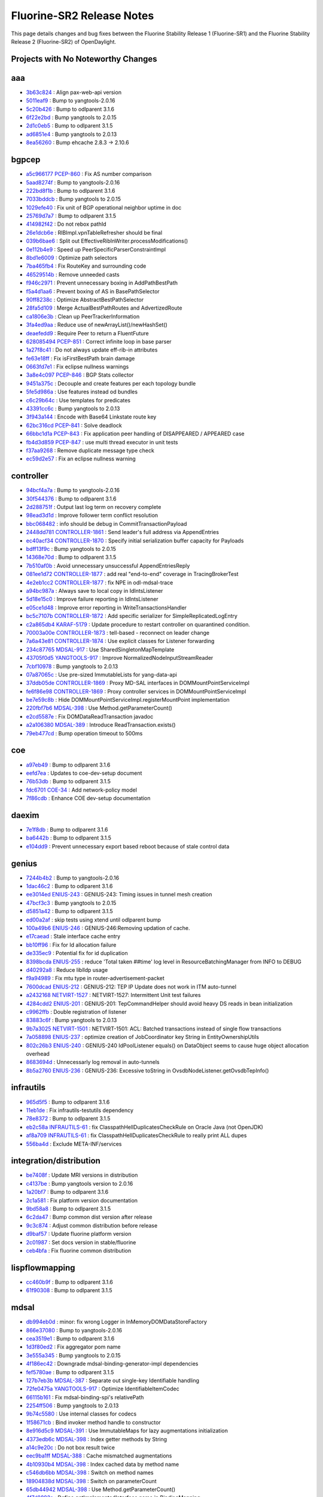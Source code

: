 Fluorine-SR2 Release Notes
==========================

This page details changes and bug fixes between the Fluorine Stability Release 1 (Fluorine-SR1)
and the Fluorine Stability Release 2 (Fluorine-SR2) of OpenDaylight.

Projects with No Noteworthy Changes
-----------------------------------


aaa
---
* `3b63c824 <https://git.opendaylight.org/gerrit/#/q/3b63c824>`_
  : Align pax-web-api version
* `5011eaf9 <https://git.opendaylight.org/gerrit/#/q/5011eaf9>`_
  : Bump to yangtools-2.0.16
* `5c20b426 <https://git.opendaylight.org/gerrit/#/q/5c20b426>`_
  : Bump to odlparent 3.1.6
* `6f22e2bd <https://git.opendaylight.org/gerrit/#/q/6f22e2bd>`_
  : Bump yangtools to 2.0.15
* `2d1c0eb5 <https://git.opendaylight.org/gerrit/#/q/2d1c0eb5>`_
  : Bump to odlparent 3.1.5
* `ad6851e4 <https://git.opendaylight.org/gerrit/#/q/ad6851e4>`_
  : Bump yangtools to 2.0.13
* `8ea56260 <https://git.opendaylight.org/gerrit/#/q/8ea56260>`_
  : Bump ehcache 2.8.3 → 2.10.6


bgpcep
------
* `a5c966177 <https://git.opendaylight.org/gerrit/#/q/a5c966177>`_
  `PCEP-860 <https://jira.opendaylight.org/browse/PCEP-860>`_
  : Fix AS number comparison
* `5aad8274f <https://git.opendaylight.org/gerrit/#/q/5aad8274f>`_
  : Bump to yangtools-2.0.16
* `222bd8f1b <https://git.opendaylight.org/gerrit/#/q/222bd8f1b>`_
  : Bump to odlparent 3.1.6
* `7033bddcb <https://git.opendaylight.org/gerrit/#/q/7033bddcb>`_
  : Bump yangtools to 2.0.15
* `1029efe40 <https://git.opendaylight.org/gerrit/#/q/1029efe40>`_
  : Fix unit of BGP operational neighbor uptime in doc
* `25769d7a7 <https://git.opendaylight.org/gerrit/#/q/25769d7a7>`_
  : Bump to odlparent 3.1.5
* `414982f42 <https://git.opendaylight.org/gerrit/#/q/414982f42>`_
  : Do not rebox pathId
* `26e1dcb6e <https://git.opendaylight.org/gerrit/#/q/26e1dcb6e>`_
  : RIBImpl.vpnTableRefresher should be final
* `039b6bae6 <https://git.opendaylight.org/gerrit/#/q/039b6bae6>`_
  : Split out EffectiveRibInWriter.processModifications()
* `0e112b4e9 <https://git.opendaylight.org/gerrit/#/q/0e112b4e9>`_
  : Speed up PeerSpecificParserConstraintImpl
* `8bd1e6009 <https://git.opendaylight.org/gerrit/#/q/8bd1e6009>`_
  : Optimize path selectors
* `7ba465fb4 <https://git.opendaylight.org/gerrit/#/q/7ba465fb4>`_
  : Fix RouteKey and surrounding code
* `46529514b <https://git.opendaylight.org/gerrit/#/q/46529514b>`_
  : Remove unneeded casts
* `f946c2971 <https://git.opendaylight.org/gerrit/#/q/f946c2971>`_
  : Prevent unnecessary boxing in AddPathBestPath
* `f5a4d1aa6 <https://git.opendaylight.org/gerrit/#/q/f5a4d1aa6>`_
  : Prevent boxing of AS in BasePathSelector
* `90ff8238c <https://git.opendaylight.org/gerrit/#/q/90ff8238c>`_
  : Optimize AbstractBestPathSelector
* `28fa5d109 <https://git.opendaylight.org/gerrit/#/q/28fa5d109>`_
  : Merge ActualBestPathRoutes and AdvertizedRoute
* `ca1806e3b <https://git.opendaylight.org/gerrit/#/q/ca1806e3b>`_
  : Clean up PeerTrackerInformation
* `3fa4ed9aa <https://git.opendaylight.org/gerrit/#/q/3fa4ed9aa>`_
  : Reduce use of newArrayList()/newHashSet()
* `deaefedd9 <https://git.opendaylight.org/gerrit/#/q/deaefedd9>`_
  : Require Peer to return a FluentFuture
* `628085494 <https://git.opendaylight.org/gerrit/#/q/628085494>`_
  `PCEP-851 <https://jira.opendaylight.org/browse/PCEP-851>`_
  : Correct infinite loop in base parser
* `1a27f8c41 <https://git.opendaylight.org/gerrit/#/q/1a27f8c41>`_
  : Do not always update eff-rib-in attributes
* `fe63e18ff <https://git.opendaylight.org/gerrit/#/q/fe63e18ff>`_
  : Fix isFirstBestPath brain damage
* `0663fd7e1 <https://git.opendaylight.org/gerrit/#/q/0663fd7e1>`_
  : Fix eclipse nullness warnings
* `3a8e4c097 <https://git.opendaylight.org/gerrit/#/q/3a8e4c097>`_
  `PCEP-846 <https://jira.opendaylight.org/browse/PCEP-846>`_
  : BGP Stats collector
* `9451a375c <https://git.opendaylight.org/gerrit/#/q/9451a375c>`_
  : Decouple and create features per each topology bundle
* `5fe5d986a <https://git.opendaylight.org/gerrit/#/q/5fe5d986a>`_
  : Use features instead od bundles
* `c6c29b64c <https://git.opendaylight.org/gerrit/#/q/c6c29b64c>`_
  : Use templates for predicates
* `43391cc6c <https://git.opendaylight.org/gerrit/#/q/43391cc6c>`_
  : Bump yangtools to 2.0.13
* `3f943a144 <https://git.opendaylight.org/gerrit/#/q/3f943a144>`_
  : Encode with Base64 Linkstate route key
* `62bc316cd <https://git.opendaylight.org/gerrit/#/q/62bc316cd>`_
  `PCEP-841 <https://jira.opendaylight.org/browse/PCEP-841>`_
  : Solve deadlock
* `66bbc1d1a <https://git.opendaylight.org/gerrit/#/q/66bbc1d1a>`_
  `PCEP-843 <https://jira.opendaylight.org/browse/PCEP-843>`_
  : Fix application peer handling of DISAPPEARED / APPEARED case
* `fb4d3d859 <https://git.opendaylight.org/gerrit/#/q/fb4d3d859>`_
  `PCEP-847 <https://jira.opendaylight.org/browse/PCEP-847>`_
  : use multi thread executor in unit tests
* `f37aa9268 <https://git.opendaylight.org/gerrit/#/q/f37aa9268>`_
  : Remove duplicate message type check
* `ec59d2e57 <https://git.opendaylight.org/gerrit/#/q/ec59d2e57>`_
  : Fix an eclipse nullness warning


controller
----------
* `94bcf4a7a <https://git.opendaylight.org/gerrit/#/q/94bcf4a7a>`_
  : Bump to yangtools-2.0.16
* `30f544376 <https://git.opendaylight.org/gerrit/#/q/30f544376>`_
  : Bump to odlparent 3.1.6
* `2d288751f <https://git.opendaylight.org/gerrit/#/q/2d288751f>`_
  : Output last log term on recovery complete
* `98ead3d1d <https://git.opendaylight.org/gerrit/#/q/98ead3d1d>`_
  : Improve follower term conflict resolution
* `bbc068482 <https://git.opendaylight.org/gerrit/#/q/bbc068482>`_
  : info should be debug in CommitTransactionPayload
* `2448dd781 <https://git.opendaylight.org/gerrit/#/q/2448dd781>`_
  `CONTROLLER-1861 <https://jira.opendaylight.org/browse/CONTROLLER-1861>`_
  : Send leader's full address via AppendEntries
* `ec40acf34 <https://git.opendaylight.org/gerrit/#/q/ec40acf34>`_
  `CONTROLLER-1870 <https://jira.opendaylight.org/browse/CONTROLLER-1870>`_
  : Specify initial serialization buffer capacity for Payloads
* `bdff13f9c <https://git.opendaylight.org/gerrit/#/q/bdff13f9c>`_
  : Bump yangtools to 2.0.15
* `14368e70d <https://git.opendaylight.org/gerrit/#/q/14368e70d>`_
  : Bump to odlparent 3.1.5
* `7b510af0b <https://git.opendaylight.org/gerrit/#/q/7b510af0b>`_
  : Avoid unnecessary unsuccessful AppendEntriesReply
* `081ee1d72 <https://git.opendaylight.org/gerrit/#/q/081ee1d72>`_
  `CONTROLLER-1877 <https://jira.opendaylight.org/browse/CONTROLLER-1877>`_
  : add real "end-to-end" coverage in TracingBrokerTest
* `4e2eb1cc2 <https://git.opendaylight.org/gerrit/#/q/4e2eb1cc2>`_
  `CONTROLLER-1877 <https://jira.opendaylight.org/browse/CONTROLLER-1877>`_
  : fix NPE in odl-mdsal-trace
* `a94bc987a <https://git.opendaylight.org/gerrit/#/q/a94bc987a>`_
  : Always save to local copy in IdIntsListener
* `5d18e15c0 <https://git.opendaylight.org/gerrit/#/q/5d18e15c0>`_
  : Improve failure reporting in IdIntsListener
* `e05ce1d48 <https://git.opendaylight.org/gerrit/#/q/e05ce1d48>`_
  : Improve error reporting in WriteTransactionsHandler
* `bc5c7107b <https://git.opendaylight.org/gerrit/#/q/bc5c7107b>`_
  `CONTROLLER-1872 <https://jira.opendaylight.org/browse/CONTROLLER-1872>`_
  : Add specific serializer for SimpleReplicatedLogEntry
* `c2a865db4 <https://git.opendaylight.org/gerrit/#/q/c2a865db4>`_
  `KARAF-5179 <https://jira.opendaylight.org/browse/KARAF-5179>`_
  : Update procedure to restart controller on quarantined condition.
* `70003a00e <https://git.opendaylight.org/gerrit/#/q/70003a00e>`_
  `CONTROLLER-1873 <https://jira.opendaylight.org/browse/CONTROLLER-1873>`_
  : tell-based - reconnect on leader change
* `7a6a43e81 <https://git.opendaylight.org/gerrit/#/q/7a6a43e81>`_
  `CONTROLLER-1874 <https://jira.opendaylight.org/browse/CONTROLLER-1874>`_
  : Use explicit classes for Listener forwarding
* `234c87765 <https://git.opendaylight.org/gerrit/#/q/234c87765>`_
  `MDSAL-917 <https://jira.opendaylight.org/browse/MDSAL-917>`_
  : Use SharedSingletonMapTemplate
* `43705f0d5 <https://git.opendaylight.org/gerrit/#/q/43705f0d5>`_
  `YANGTOOLS-917 <https://jira.opendaylight.org/browse/YANGTOOLS-917>`_
  : Improve NormalizedNodeInputStreamReader
* `7cbf10978 <https://git.opendaylight.org/gerrit/#/q/7cbf10978>`_
  : Bump yangtools to 2.0.13
* `07a87065c <https://git.opendaylight.org/gerrit/#/q/07a87065c>`_
  : Use pre-sized ImmutableLists for yang-data-api
* `37ddb05de <https://git.opendaylight.org/gerrit/#/q/37ddb05de>`_
  `CONTROLLER-1869 <https://jira.opendaylight.org/browse/CONTROLLER-1869>`_
  : Proxy MD-SAL interfaces in DOMMountPointServiceImpl
* `fe6f86e98 <https://git.opendaylight.org/gerrit/#/q/fe6f86e98>`_
  `CONTROLLER-1869 <https://jira.opendaylight.org/browse/CONTROLLER-1869>`_
  : Proxy controller services in DOMMountPointServiceImpl
* `be7e59c8b <https://git.opendaylight.org/gerrit/#/q/be7e59c8b>`_
  : Hide DOMMountPointServiceImpl.registerMountPoint implementation
* `220fbf7b6 <https://git.opendaylight.org/gerrit/#/q/220fbf7b6>`_
  `MDSAL-398 <https://jira.opendaylight.org/browse/MDSAL-398>`_
  : Use Method.getParameterCount()
* `e2cd5587e <https://git.opendaylight.org/gerrit/#/q/e2cd5587e>`_
  : Fix DOMDataReadTransaction javadoc
* `a2a106380 <https://git.opendaylight.org/gerrit/#/q/a2a106380>`_
  `MDSAL-389 <https://jira.opendaylight.org/browse/MDSAL-389>`_
  : Introduce ReadTransaction.exists()
* `79eb477cd <https://git.opendaylight.org/gerrit/#/q/79eb477cd>`_
  : Bump operation timeout to 500ms


coe
---
* `a97eb49 <https://git.opendaylight.org/gerrit/#/q/a97eb49>`_
  : Bump to odlparent 3.1.6
* `eefd7ea <https://git.opendaylight.org/gerrit/#/q/eefd7ea>`_
  : Updates to coe-dev-setup document
* `76b53db <https://git.opendaylight.org/gerrit/#/q/76b53db>`_
  : Bump to odlparent 3.1.5
* `fdc6701 <https://git.opendaylight.org/gerrit/#/q/fdc6701>`_
  `COE-34 <https://jira.opendaylight.org/browse/COE-34>`_
  : Add network-policy model
* `7f86cdb <https://git.opendaylight.org/gerrit/#/q/7f86cdb>`_
  : Enhance COE dev-setup documentation


daexim
------
* `7e1f8db <https://git.opendaylight.org/gerrit/#/q/7e1f8db>`_
  : Bump to odlparent 3.1.6
* `ba6442b <https://git.opendaylight.org/gerrit/#/q/ba6442b>`_
  : Bump to odlparent 3.1.5
* `e104dd9 <https://git.opendaylight.org/gerrit/#/q/e104dd9>`_
  : Prevent unnecessary export based reboot because of stale control data


genius
------
* `7244b4b2 <https://git.opendaylight.org/gerrit/#/q/7244b4b2>`_
  : Bump to yangtools-2.0.16
* `1dac46c2 <https://git.opendaylight.org/gerrit/#/q/1dac46c2>`_
  : Bump to odlparent 3.1.6
* `ee3014ed <https://git.opendaylight.org/gerrit/#/q/ee3014ed>`_
  `ENIUS-243 <https://jira.opendaylight.org/browse/ENIUS-243>`_
  : GENIUS-243: Timing issues in tunnel mesh creation
* `47bcf3c3 <https://git.opendaylight.org/gerrit/#/q/47bcf3c3>`_
  : Bump yangtools to 2.0.15
* `d5851a42 <https://git.opendaylight.org/gerrit/#/q/d5851a42>`_
  : Bump to odlparent 3.1.5
* `ed00a2af <https://git.opendaylight.org/gerrit/#/q/ed00a2af>`_
  : skip tests using xtend until odlparent bump
* `100a49b6 <https://git.opendaylight.org/gerrit/#/q/100a49b6>`_
  `ENIUS-246 <https://jira.opendaylight.org/browse/ENIUS-246>`_
  : GENIUS-246:Removing updation of cache.
* `e17caead <https://git.opendaylight.org/gerrit/#/q/e17caead>`_
  : Stale interface cache entry
* `bb10ff96 <https://git.opendaylight.org/gerrit/#/q/bb10ff96>`_
  : Fix for Id allocation failure
* `de335ec9 <https://git.opendaylight.org/gerrit/#/q/de335ec9>`_
  : Potential fix for id duplication
* `8398bcda <https://git.opendaylight.org/gerrit/#/q/8398bcda>`_
  `ENIUS-255 <https://jira.opendaylight.org/browse/ENIUS-255>`_
  : reduce 'Total taken ##time' log level in ResourceBatchingManager from INFO to DEBUG
* `d40292a8 <https://git.opendaylight.org/gerrit/#/q/d40292a8>`_
  : Reduce liblldp usage
* `f9a94989 <https://git.opendaylight.org/gerrit/#/q/f9a94989>`_
  : Fix mtu type in router-advertisement-packet
* `7600dcad <https://git.opendaylight.org/gerrit/#/q/7600dcad>`_
  `ENIUS-212 <https://jira.opendaylight.org/browse/ENIUS-212>`_
  : GENIUS-212: TEP IP Update does not work in ITM auto-tunnel
* `a2432168 <https://git.opendaylight.org/gerrit/#/q/a2432168>`_
  `NETVIRT-1527 <https://jira.opendaylight.org/browse/NETVIRT-1527>`_
  : NETVIRT-1527: Intermittent Unit test failures
* `4284cdd2 <https://git.opendaylight.org/gerrit/#/q/4284cdd2>`_
  `ENIUS-201 <https://jira.opendaylight.org/browse/ENIUS-201>`_
  : GENIUS-201: TepCommandHelper should avoid heavy DS reads in bean initialization
* `c9962ffb <https://git.opendaylight.org/gerrit/#/q/c9962ffb>`_
  : Double registration of listener
* `83883c6f <https://git.opendaylight.org/gerrit/#/q/83883c6f>`_
  : Bump yangtools to 2.0.13
* `9b7a3025 <https://git.opendaylight.org/gerrit/#/q/9b7a3025>`_
  `NETVIRT-1501 <https://jira.opendaylight.org/browse/NETVIRT-1501>`_
  : NETVIRT-1501: ACL: Batched transactions instead of single flow transactions
* `7a058898 <https://git.opendaylight.org/gerrit/#/q/7a058898>`_
  `ENIUS-237 <https://jira.opendaylight.org/browse/ENIUS-237>`_
  : optimize creation of JobCoordinator key String in EntityOwnershipUtils
* `802c26b3 <https://git.opendaylight.org/gerrit/#/q/802c26b3>`_
  `ENIUS-240 <https://jira.opendaylight.org/browse/ENIUS-240>`_
  : GENIUS-240 IdPoolListener equals() on DataObject seems to cause huge object allocation overhead
* `8683694d <https://git.opendaylight.org/gerrit/#/q/8683694d>`_
  : Unnecessarly log removal in auto-tunnels
* `8b5a2760 <https://git.opendaylight.org/gerrit/#/q/8b5a2760>`_
  `ENIUS-236 <https://jira.opendaylight.org/browse/ENIUS-236>`_
  : GENIUS-236: Excessive toString in OvsdbNodeListener.getOvsdbTepInfo()


infrautils
----------
* `965d5f5 <https://git.opendaylight.org/gerrit/#/q/965d5f5>`_
  : Bump to odlparent 3.1.6
* `11eb1de <https://git.opendaylight.org/gerrit/#/q/11eb1de>`_
  : Fix infrautils-testutils dependency
* `78e8372 <https://git.opendaylight.org/gerrit/#/q/78e8372>`_
  : Bump to odlparent 3.1.5
* `eb2c58a <https://git.opendaylight.org/gerrit/#/q/eb2c58a>`_
  `INFRAUTILS-61 <https://jira.opendaylight.org/browse/INFRAUTILS-61>`_
  : fix ClasspathHellDuplicatesCheckRule on Oracle Java (not OpenJDK)
* `af8a709 <https://git.opendaylight.org/gerrit/#/q/af8a709>`_
  `INFRAUTILS-61 <https://jira.opendaylight.org/browse/INFRAUTILS-61>`_
  : fix ClasspathHellDuplicatesCheckRule to really print ALL dupes
* `556ba4d <https://git.opendaylight.org/gerrit/#/q/556ba4d>`_
  : Exclude META-INF/services


integration/distribution
------------------------
* `be7408f <https://git.opendaylight.org/gerrit/#/q/be7408f>`_
  : Update MRI versions in distribution
* `c4137be <https://git.opendaylight.org/gerrit/#/q/c4137be>`_
  : Bump yangtools version to 2.0.16
* `1a20bf7 <https://git.opendaylight.org/gerrit/#/q/1a20bf7>`_
  : Bump to odlparent 3.1.6
* `2c1a581 <https://git.opendaylight.org/gerrit/#/q/2c1a581>`_
  : Fix platform version documentation
* `9bd58a8 <https://git.opendaylight.org/gerrit/#/q/9bd58a8>`_
  : Bump to odlparent 3.1.5
* `6c2da47 <https://git.opendaylight.org/gerrit/#/q/6c2da47>`_
  : Bump common dist version after release
* `9c3c874 <https://git.opendaylight.org/gerrit/#/q/9c3c874>`_
  : Adjust common distribution before release
* `d9baf57 <https://git.opendaylight.org/gerrit/#/q/d9baf57>`_
  : Update fluorine platform version
* `2c01987 <https://git.opendaylight.org/gerrit/#/q/2c01987>`_
  : Set docs version in stable/fluorine
* `ceb4bfa <https://git.opendaylight.org/gerrit/#/q/ceb4bfa>`_
  : Fix fluorine common distribution


lispflowmapping
---------------
* `cc460b9f <https://git.opendaylight.org/gerrit/#/q/cc460b9f>`_
  : Bump to odlparent 3.1.6
* `61f90308 <https://git.opendaylight.org/gerrit/#/q/61f90308>`_
  : Bump to odlparent 3.1.5


mdsal
-----
* `db994eb0d <https://git.opendaylight.org/gerrit/#/q/db994eb0d>`_
  : minor: fix wrong Logger in InMemoryDOMDataStoreFactory
* `866e37080 <https://git.opendaylight.org/gerrit/#/q/866e37080>`_
  : Bump to yangtools-2.0.16
* `cea3519e1 <https://git.opendaylight.org/gerrit/#/q/cea3519e1>`_
  : Bump to odlparent 3.1.6
* `1d3f80ed2 <https://git.opendaylight.org/gerrit/#/q/1d3f80ed2>`_
  : Fix aggregator pom name
* `3e555a345 <https://git.opendaylight.org/gerrit/#/q/3e555a345>`_
  : Bump yangtools to 2.0.15
* `4f186ec42 <https://git.opendaylight.org/gerrit/#/q/4f186ec42>`_
  : Downgrade mdsal-binding-generator-impl dependencies
* `fef5780ae <https://git.opendaylight.org/gerrit/#/q/fef5780ae>`_
  : Bump to odlparent 3.1.5
* `127b7eb3b <https://git.opendaylight.org/gerrit/#/q/127b7eb3b>`_
  `MDSAL-387 <https://jira.opendaylight.org/browse/MDSAL-387>`_
  : Separate out single-key Identifiable handling
* `72fe0475a <https://git.opendaylight.org/gerrit/#/q/72fe0475a>`_
  `YANGTOOLS-917 <https://jira.opendaylight.org/browse/YANGTOOLS-917>`_
  : Optimize IdentifiableItemCodec
* `66115b161 <https://git.opendaylight.org/gerrit/#/q/66115b161>`_
  : Fix mdsal-binding-spi's relativePath
* `2254ff506 <https://git.opendaylight.org/gerrit/#/q/2254ff506>`_
  : Bump yangtools to 2.0.13
* `9b74c5580 <https://git.opendaylight.org/gerrit/#/q/9b74c5580>`_
  : Use internal classes for codecs
* `1f58671cb <https://git.opendaylight.org/gerrit/#/q/1f58671cb>`_
  : Bind invoker method handle to constructor
* `8e916d5c9 <https://git.opendaylight.org/gerrit/#/q/8e916d5c9>`_
  `MDSAL-391 <https://jira.opendaylight.org/browse/MDSAL-391>`_
  : Use ImmutableMaps for lazy augmentations initialization
* `4373edb6c <https://git.opendaylight.org/gerrit/#/q/4373edb6c>`_
  `MDSAL-398 <https://jira.opendaylight.org/browse/MDSAL-398>`_
  : Index getter methods by String
* `a14c9e20c <https://git.opendaylight.org/gerrit/#/q/a14c9e20c>`_
  : Do not box result twice
* `eec9ba1ff <https://git.opendaylight.org/gerrit/#/q/eec9ba1ff>`_
  `MDSAL-388 <https://jira.opendaylight.org/browse/MDSAL-388>`_
  : Cache mismatched augmentations
* `4b10930b4 <https://git.opendaylight.org/gerrit/#/q/4b10930b4>`_
  `MDSAL-398 <https://jira.opendaylight.org/browse/MDSAL-398>`_
  : Index cached data by method name
* `c546db6bb <https://git.opendaylight.org/gerrit/#/q/c546db6bb>`_
  `MDSAL-398 <https://jira.opendaylight.org/browse/MDSAL-398>`_
  : Switch on method names
* `18904838d <https://git.opendaylight.org/gerrit/#/q/18904838d>`_
  `MDSAL-398 <https://jira.opendaylight.org/browse/MDSAL-398>`_
  : Switch on parameterCount
* `65db44942 <https://git.opendaylight.org/gerrit/#/q/65db44942>`_
  `MDSAL-398 <https://jira.opendaylight.org/browse/MDSAL-398>`_
  : Use Method.getParameterCount()
* `4f7d8892a <https://git.opendaylight.org/gerrit/#/q/4f7d8892a>`_
  : Define getImplementedInterface name in BindingMapping
* `86c355edc <https://git.opendaylight.org/gerrit/#/q/86c355edc>`_
  `MDSAL-18 <https://jira.opendaylight.org/browse/MDSAL-18>`_
  : Prevent NPE from being propagated from LazyDataObject
* `44c2dbb73 <https://git.opendaylight.org/gerrit/#/q/44c2dbb73>`_
  `MDSAL-18 <https://jira.opendaylight.org/browse/MDSAL-18>`_
  : Refactor DataObjectCodecContext.getBindingChildValue()
* `72dac76a4 <https://git.opendaylight.org/gerrit/#/q/72dac76a4>`_
  : Speed up DataObjectCodecContext instantiation
* `bf0e7b5a7 <https://git.opendaylight.org/gerrit/#/q/bf0e7b5a7>`_
  : Fix AbstractTypeMember toString()


netconf
-------
* `341b37830 <https://git.opendaylight.org/gerrit/#/q/341b37830>`_
  : Add custom EXI buffer management
* `eb733879a <https://git.opendaylight.org/gerrit/#/q/eb733879a>`_
  : Bump exificient to 1.0.4
* `5664f9fc7 <https://git.opendaylight.org/gerrit/#/q/5664f9fc7>`_
  : Fix bierman02 ListenerAdapter memory leak
* `261b04501 <https://git.opendaylight.org/gerrit/#/q/261b04501>`_
  : Simplify NotificationListenerAdapter
* `0083c1ed5 <https://git.opendaylight.org/gerrit/#/q/0083c1ed5>`_
  : Bump to yangtools-2.0.16
* `9554b2509 <https://git.opendaylight.org/gerrit/#/q/9554b2509>`_
  : Bump to odlparent 3.1.6
* `431332638 <https://git.opendaylight.org/gerrit/#/q/431332638>`_
  `NETCONF-598 <https://jira.opendaylight.org/browse/NETCONF-598>`_
  : Fix NetconfKeystoreAdapter onDataTreeChanged method
* `f3c901b1b <https://git.opendaylight.org/gerrit/#/q/f3c901b1b>`_
  `NETCONF-594 <https://jira.opendaylight.org/browse/NETCONF-594>`_
  : Support Netconf over TLS in clustered topology
* `4e59d9d2c <https://git.opendaylight.org/gerrit/#/q/4e59d9d2c>`_
  : Factor out SslHandlerFactoryImpl
* `b336b9265 <https://git.opendaylight.org/gerrit/#/q/b336b9265>`_
  `NETCONF-595 <https://jira.opendaylight.org/browse/NETCONF-595>`_
  : Provide NetconfKeystoreService RPCs in clustered topology
* `e430b05fd <https://git.opendaylight.org/gerrit/#/q/e430b05fd>`_
  `NETCONF-599 <https://jira.opendaylight.org/browse/NETCONF-599>`_
  : Migrate netconf-console to Karaf 4 way
* `0cc06f686 <https://git.opendaylight.org/gerrit/#/q/0cc06f686>`_
  `NETCONF-511 <https://jira.opendaylight.org/browse/NETCONF-511>`_
  : Propagate error status codes correctly
* `4c3968d91 <https://git.opendaylight.org/gerrit/#/q/4c3968d91>`_
  `NETCONF-497 <https://jira.opendaylight.org/browse/NETCONF-497>`_
  : Do not suppress module name for top-level elements
* `bdcbbb5e5 <https://git.opendaylight.org/gerrit/#/q/bdcbbb5e5>`_
  `NETCONF-592 <https://jira.opendaylight.org/browse/NETCONF-592>`_
  : Include namespace in output element of json rpc responses
* `9a1002e2c <https://git.opendaylight.org/gerrit/#/q/9a1002e2c>`_
  `NETCONF-600 <https://jira.opendaylight.org/browse/NETCONF-600>`_
  : Do not check whether two nodes can be merged with reference comparison
* `09833fee8 <https://git.opendaylight.org/gerrit/#/q/09833fee8>`_
  `NETCONF-591 <https://jira.opendaylight.org/browse/NETCONF-591>`_
  : Update exificient shading
* `ee665b3b5 <https://git.opendaylight.org/gerrit/#/q/ee665b3b5>`_
  `NETCONF-566 <https://jira.opendaylight.org/browse/NETCONF-566>`_
  : Fix preparing of action request
* `032e42345 <https://git.opendaylight.org/gerrit/#/q/032e42345>`_
  `NETCONF-593 <https://jira.opendaylight.org/browse/NETCONF-593>`_
  : GET on /rests/operations with json always fails with 500
* `4d3d921fc <https://git.opendaylight.org/gerrit/#/q/4d3d921fc>`_
  `NETCONF-567 <https://jira.opendaylight.org/browse/NETCONF-567>`_
  : Fix preparing result of action
* `55e2fe224 <https://git.opendaylight.org/gerrit/#/q/55e2fe224>`_
  : Make swagger generators configurable
* `2fb90b588 <https://git.opendaylight.org/gerrit/#/q/2fb90b588>`_
  `NETCONF-577 <https://jira.opendaylight.org/browse/NETCONF-577>`_
  : Prevent ssh hang during shutdown
* `6801bfd86 <https://git.opendaylight.org/gerrit/#/q/6801bfd86>`_
  : Bump yangtools to 2.0.15
* `379448831 <https://git.opendaylight.org/gerrit/#/q/379448831>`_
  : Bump to odlparent 3.1.5
* `d730e68bc <https://git.opendaylight.org/gerrit/#/q/d730e68bc>`_
  : Support modules w/o revision in restconf/modules
* `ef37b753d <https://git.opendaylight.org/gerrit/#/q/ef37b753d>`_
  `NETCONF-585 <https://jira.opendaylight.org/browse/NETCONF-585>`_
  : Log the address and port on bind errors
* `ae1bb8fc4 <https://git.opendaylight.org/gerrit/#/q/ae1bb8fc4>`_
  : Bump yangtools to 2.0.13
* `571d18d60 <https://git.opendaylight.org/gerrit/#/q/571d18d60>`_
  : Do not use deprecated mountpoint registration
* `3fac1f5bf <https://git.opendaylight.org/gerrit/#/q/3fac1f5bf>`_
  `NETCONF-580 <https://jira.opendaylight.org/browse/NETCONF-580>`_
  : Use odl hello message capabilities


netvirt
-------
* `69d562731 <https://git.opendaylight.org/gerrit/#/q/69d562731>`_
  : Update broadcast rules for subnet addtion/deletion
* `099289a88 <https://git.opendaylight.org/gerrit/#/q/099289a88>`_
  `NETVIRT-1545 <https://jira.opendaylight.org/browse/NETVIRT-1545>`_
  : NETVIRT-1545: MDSAL transactions optimizations
* `7277a8da0 <https://git.opendaylight.org/gerrit/#/q/7277a8da0>`_
  `NETVIRT-1311 <https://jira.opendaylight.org/browse/NETVIRT-1311>`_
  : Stale 21->snat_group flow for external subnet
* `6aa246ebe <https://git.opendaylight.org/gerrit/#/q/6aa246ebe>`_
  `NETVIRT-1543 <https://jira.opendaylight.org/browse/NETVIRT-1543>`_
  : Dual Stack feature support for router interface
* `d394e18d8 <https://git.opendaylight.org/gerrit/#/q/d394e18d8>`_
  `NETVIRT-1543 <https://jira.opendaylight.org/browse/NETVIRT-1543>`_
  : Dual Stack feature support for router interface
* `d534cc191 <https://git.opendaylight.org/gerrit/#/q/d534cc191>`_
  `NETVIRT-1552 <https://jira.opendaylight.org/browse/NETVIRT-1552>`_
  : Learnt/MIP nexthop is of different address family
* `07ddf4482 <https://git.opendaylight.org/gerrit/#/q/07ddf4482>`_
  `NETVIRT-1520 <https://jira.opendaylight.org/browse/NETVIRT-1520>`_
  : NETVIRT-1520: AlivenessMonitor cache issue
* `2cf17c6aa <https://git.opendaylight.org/gerrit/#/q/2cf17c6aa>`_
  : Fix For ECMP bucket missing on deleting l3vpn
* `40f050186 <https://git.opendaylight.org/gerrit/#/q/40f050186>`_
  : Bump to odlparent 3.1.6
* `cd22bc0db <https://git.opendaylight.org/gerrit/#/q/cd22bc0db>`_
  `NETVIRT-1410 <https://jira.opendaylight.org/browse/NETVIRT-1410>`_
  : NETVIRT-1410 Vrf advertised after routes to DC-GW
* `6eb940b4e <https://git.opendaylight.org/gerrit/#/q/6eb940b4e>`_
  : Support for advertising MTU in IPv6 RAs
* `beacb3310 <https://git.opendaylight.org/gerrit/#/q/beacb3310>`_
  : IPv6 CVR North-South Support
* `ef8cf8832 <https://git.opendaylight.org/gerrit/#/q/ef8cf8832>`_
  `NETVIRT-1009 <https://jira.opendaylight.org/browse/NETVIRT-1009>`_
  : auto-config-transport-zones has incorrect default
* `30d5e80ec <https://git.opendaylight.org/gerrit/#/q/30d5e80ec>`_
  : Revert "skip tests using xtend until odlparen..."
* `a87a19a39 <https://git.opendaylight.org/gerrit/#/q/a87a19a39>`_
  `NETVIRT-1518 <https://jira.opendaylight.org/browse/NETVIRT-1518>`_
  : use the provider mappings for external group.
* `0b3405492 <https://git.opendaylight.org/gerrit/#/q/0b3405492>`_
  `NETVIRT-1536 <https://jira.opendaylight.org/browse/NETVIRT-1536>`_
  : NETVIRT-1536: Stale flows in ACL tables
* `e9210c78b <https://git.opendaylight.org/gerrit/#/q/e9210c78b>`_
  `NETVIRT-1522 <https://jira.opendaylight.org/browse/NETVIRT-1522>`_
  : NETVIRT-1522: Allowed address pair not updated
* `441b2401f <https://git.opendaylight.org/gerrit/#/q/441b2401f>`_
  `NETVIRT-1536 <https://jira.opendaylight.org/browse/NETVIRT-1536>`_
  : NETVIRT-1536: Stale flows in ACL tables
* `f345a831d <https://git.opendaylight.org/gerrit/#/q/f345a831d>`_
  : Bump to odlparent 3.1.5
* `5d8745a70 <https://git.opendaylight.org/gerrit/#/q/5d8745a70>`_
  : skip tests using xtend until odlparent bump
* `33e8fb1de <https://git.opendaylight.org/gerrit/#/q/33e8fb1de>`_
  `NETVIRT-1534 <https://jira.opendaylight.org/browse/NETVIRT-1534>`_
  : In port is set to zero after FIP translations.
* `16fa23cae <https://git.opendaylight.org/gerrit/#/q/16fa23cae>`_
  `NETVIRT-1541 <https://jira.opendaylight.org/browse/NETVIRT-1541>`_
  : Default Tunnels deleted from config
* `be086d415 <https://git.opendaylight.org/gerrit/#/q/be086d415>`_
  `NETVIRT-1474 <https://jira.opendaylight.org/browse/NETVIRT-1474>`_
  : Fix race condition between SNAT group & flow
* `18b86128f <https://git.opendaylight.org/gerrit/#/q/18b86128f>`_
  : ECMP - MIP/learnt IPs pointing to groups
* `a7ecf6ffa <https://git.opendaylight.org/gerrit/#/q/a7ecf6ffa>`_
  : Reduce liblldp usage
* `22fa024df <https://git.opendaylight.org/gerrit/#/q/22fa024df>`_
  `NETVIRT-1503 <https://jira.opendaylight.org/browse/NETVIRT-1503>`_
  : Use anyMatch to search routerIds
* `96d0d6ce5 <https://git.opendaylight.org/gerrit/#/q/96d0d6ce5>`_
  `NETVIRT-1501 <https://jira.opendaylight.org/browse/NETVIRT-1501>`_
  : NETVIRT-1501: ACL: Used Batched transactions


neutron
-------
* `d1f1916c <https://git.opendaylight.org/gerrit/#/q/d1f1916c>`_
  : Bump to odlparent 3.1.6
* `9615f0d2 <https://git.opendaylight.org/gerrit/#/q/9615f0d2>`_
  : Add an exception mapper
* `f95a7af3 <https://git.opendaylight.org/gerrit/#/q/f95a7af3>`_
  : Bump to odlparent 3.1.5
* `474c9753 <https://git.opendaylight.org/gerrit/#/q/474c9753>`_
  : minor clean-up after previous change
* `ce2a7919 <https://git.opendaylight.org/gerrit/#/q/ce2a7919>`_
  `INFRAUTILS-59 <https://jira.opendaylight.org/browse/INFRAUTILS-59>`_
  : Restore duplicate check
* `598ba407 <https://git.opendaylight.org/gerrit/#/q/598ba407>`_
  : Websocket pre-registration for port status update
* `2e73cd85 <https://git.opendaylight.org/gerrit/#/q/2e73cd85>`_
  : Neutron MTU extension in network model


openflowplugin
--------------
* `68d318153 <https://git.opendaylight.org/gerrit/#/q/68d318153>`_
  : Bump to odlparent 3.1.6
* `4053308fa <https://git.opendaylight.org/gerrit/#/q/4053308fa>`_
  `OPNFLPLUG-1057 <https://jira.opendaylight.org/browse/OPNFLPLUG-1057>`_
  : report diagstatus from UdpHandler/TcpHandler on Netty thread terminate
* `52ddd27f4 <https://git.opendaylight.org/gerrit/#/q/52ddd27f4>`_
  `OPNFLWPLUG-1053 <https://jira.opendaylight.org/browse/OPNFLWPLUG-1053>`_
  : use (infrautils') Executors in SwitchConnectionProviderImpl
* `74ec74dde <https://git.opendaylight.org/gerrit/#/q/74ec74dde>`_
  `OPNFLWPLUG-1054 <https://jira.opendaylight.org/browse/OPNFLWPLUG-1054>`_
  : Log the address and port when binding fails
* `c578b150c <https://git.opendaylight.org/gerrit/#/q/c578b150c>`_
  : Revert "Change log level for noisy disconnect log"
* `27b841777 <https://git.opendaylight.org/gerrit/#/q/27b841777>`_
  : Change channel outbound queue size log level
* `60a842e9d <https://git.opendaylight.org/gerrit/#/q/60a842e9d>`_
  : Migrate String padding
* `f8bc4f6d8 <https://git.opendaylight.org/gerrit/#/q/f8bc4f6d8>`_
  : Bump to odlparent 3.1.5
* `916dfd925 <https://git.opendaylight.org/gerrit/#/q/916dfd925>`_
  `OPNFLWPLUG-1039 <https://jira.opendaylight.org/browse/OPNFLWPLUG-1039>`_
  : OPNFLWPLUG-1039: adding switch idle event registration at the end of channel initialization
* `ce19e9c63 <https://git.opendaylight.org/gerrit/#/q/ce19e9c63>`_
  `OPNFLWPLUG-1053 <https://jira.opendaylight.org/browse/OPNFLWPLUG-1053>`_
  : Change log level for noisy disconnect log
* `992e29835 <https://git.opendaylight.org/gerrit/#/q/992e29835>`_
  `OPNFLWPLUG-1047 <https://jira.opendaylight.org/browse/OPNFLWPLUG-1047>`_
  : Use QueuedNotificationManager to dispatch tasks
* `fc78da870 <https://git.opendaylight.org/gerrit/#/q/fc78da870>`_
  `OPNFLWPLUG-1047 <https://jira.opendaylight.org/browse/OPNFLWPLUG-1047>`_
  : Fix raw types in NodeConfiguratorImpl
* `53c518ab7 <https://git.opendaylight.org/gerrit/#/q/53c518ab7>`_
  `OPNFLWPLUG-1043 <https://jira.opendaylight.org/browse/OPNFLWPLUG-1043>`_
  : Close ReadTransactions from ForwardingRulesManager
* `c960556c1 <https://git.opendaylight.org/gerrit/#/q/c960556c1>`_
  `OPNFLWPLUG-1048 <https://jira.opendaylight.org/browse/OPNFLWPLUG-1048>`_
  : fix ArbitratorReconciliationManagerImpl endReconciliation() remove


ovsdb
-----
* `fc4d5989a <https://git.opendaylight.org/gerrit/#/q/fc4d5989a>`_
  : Bump to odlparent 3.1.6
* `a45405008 <https://git.opendaylight.org/gerrit/#/q/a45405008>`_
  `OVSDB-475 <https://jira.opendaylight.org/browse/OVSDB-475>`_
  : Fix controller for ptcp manager
* `fc0470490 <https://git.opendaylight.org/gerrit/#/q/fc0470490>`_
  : Bump to odlparent 3.1.5
* `a951becb4 <https://git.opendaylight.org/gerrit/#/q/a951becb4>`_
  `OVSDB-472 <https://jira.opendaylight.org/browse/OVSDB-472>`_
  : Fixes overwrite when adding termination point
* `c928aff06 <https://git.opendaylight.org/gerrit/#/q/c928aff06>`_
  `OVSDB-473 <https://jira.opendaylight.org/browse/OVSDB-473>`_
  : Log the address and port on bind errors


serviceutils
------------
* `629546e <https://git.opendaylight.org/gerrit/#/q/629546e>`_
  : Bump to yangtools-2.0.16
* `012474d <https://git.opendaylight.org/gerrit/#/q/012474d>`_
  : Bump to odlparent 3.1.6
* `ec558a5 <https://git.opendaylight.org/gerrit/#/q/ec558a5>`_
  : Bump yangtools to 2.0.15
* `ada8c50 <https://git.opendaylight.org/gerrit/#/q/ada8c50>`_
  : Bump to odlparent 3.1.5
* `00a4254 <https://git.opendaylight.org/gerrit/#/q/00a4254>`_
  : Bump yangtools to 2.0.13


sfc
---
* `1db6812a <https://git.opendaylight.org/gerrit/#/q/1db6812a>`_
  : Bump to odlparent 3.1.6
* `7d021523 <https://git.opendaylight.org/gerrit/#/q/7d021523>`_
  : Bump to odlparent 3.1.5

